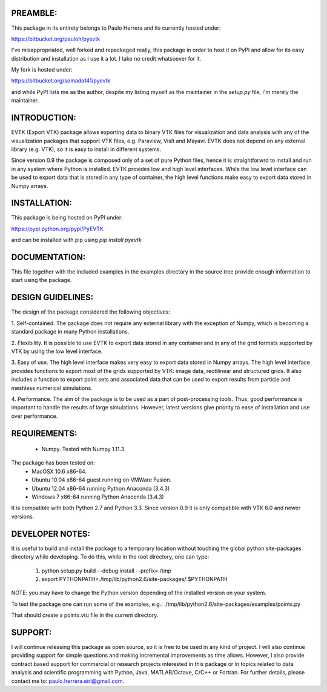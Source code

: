 PREAMBLE:
=========

This package in its entirety belongs to Paulo Herrera and its currently hosted under:

https://bitbucket.org/pauloh/pyevtk

I've misappropriated, well forked and repackaged really, this package in order to host it on PyPI and allow for its easy distribution and installation as I use it a lot. I take no credit whatsoever for it.

My fork is hosted under:

https://bitbucket.org/somada141/pyevtk

and while PyPI lists me as the author, despite my listing myself as the maintainer in the `setup.py` file, I'm merely the maintainer.

INTRODUCTION:
=============

EVTK (Export VTK) package allows exporting data to binary VTK files for
visualization and data analysis with any of the visualization packages that
support VTK files, e.g.  Paraview, VisIt and Mayavi. EVTK does not depend on any
external library (e.g. VTK), so it is easy to install in different systems.

Since version 0.9 the package is composed only of a set of pure Python files, hence
it is straightforwrd to install and run in any system where Python is installed.
EVTK provides low and high level interfaces.  While the low level interface
can be used to export data that is stored in any type of container, the high
level functions make easy to export data stored in Numpy arrays.

INSTALLATION:
=============

This package is being hosted on PyPI under:

https://pypi.python.org/pypi/PyEVTK

and can be installed with pip using `pip install pyevtk`

DOCUMENTATION:
==============

This file together with the included examples in the examples directory in the
source tree provide enough information to start using the package.

DESIGN GUIDELINES:
==================

The design of the package considered the following objectives:

1. Self-contained. The package does not require any external library with
the exception of Numpy, which is becoming a standard package in many Python
installations.

2. Flexibility. It is possible to use EVTK to export data stored in any
container and in any of the grid formats supported by VTK by using the low level
interface.

3. Easy of use. The high level interface makes very easy to export data stored
in Numpy arrays. The high level interface provides functions to export most of
the grids supported by VTK: image data, rectilinear and structured grids. It
also includes a function to export point sets and associated data that can be
used to export results from particle and meshless numerical simulations.

4. Performance. The aim of the package is to be used as a part of
post-processing tools. Thus, good performance is important to handle the results
of large simulations.  However, latest versions give priority to ease of installation
and use over performance.

REQUIREMENTS:
=============

    - Numpy. Tested with Numpy 1.11.3.

The package has been tested on:
    - MacOSX 10.6 x86-64.
    - Ubuntu 10.04 x86-64 guest running on VMWare Fusion.
    - Ubuntu 12.04 x86-64 running Python Anaconda (3.4.3)
    - Windows 7 x86-64 running Python Anaconda (3.4.3)

It is compatible with both Python 2.7 and Python 3.3. Since version 0.9 it is only compatible
with VTK 6.0 and newer versions.

DEVELOPER NOTES:
================

It is useful to build and install the package to a temporary location without
touching the global python site-packages directory while developing. To do
this, while in the root directory, one can type:

    1. python setup.py build --debug install --prefix=./tmp
    2. export PYTHONPATH=./tmp/lib/python2.6/site-packages/:$PYTHONPATH

NOTE: you may have to change the Python version depending of the installed
version on your system.

To test the package one can run some of the examples, e.g.:
./tmp/lib/python2.6/site-packages/examples/points.py

That should create a points.vtu file in the current directory.

SUPPORT:
=======

I will continue releasing this package as open source, so it is free to be used in any kind of project. I will also continue providing support for simple questions and making incremental improvements as time allows. However, I also  provide contract based support for commercial or research projects interested in this package or in topics related to data analysis and scientific programming with Python, Java, MATLAB/Octave, C/C++ or Fortran. For further details, please contact me to: paulo.herrera.eirl@gmail.com.


